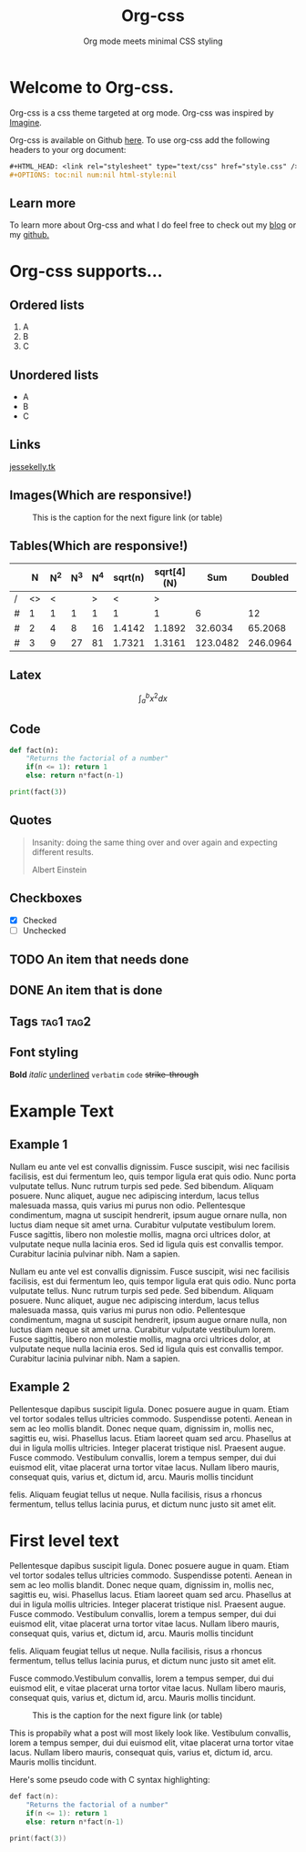 #+HTML_HEAD: <link rel="stylesheet" type="text/css" href="style.css" />
#+OPTIONS: num:nil html-style:nil

#+Title: Org-css
#+SUBTITLE: Org mode meets minimal CSS styling

* Welcome to Org-css.

  Org-css is a css theme targeted at org mode. Org-css was inspired by [[https://jessekelly881-imagine.surge.sh/][Imagine]].

  Org-css is available on Github [[https://github.com/yagossc/org-css][here]]. To use org-css add the following headers to your org document:

  #+BEGIN_SRC org
  ,#+HTML_HEAD: <link rel="stylesheet" type="text/css" href="style.css" />
  ,#+OPTIONS: toc:nil num:nil html-style:nil
  #+END_SRC

** Learn more

To learn more about Org-css and what I do feel free to check out my
[[https://yagossc.github.io/][blog]] or my [[https://github.com/yagossc/][github.]]

* Org-css supports...

** Ordered lists

   1. A
   2. B
   3. C

** Unordered lists
   - A
   - B
   - C

** Links
   [[https://www.jessekelly.tk][jessekelly.tk]]


** Images(Which are responsive!)

   #+CAPTION: This is the caption for the next figure link (or table)
   #+NAME:   fig:SED-HR4049
   [[https://image-cdn.essentiallysports.com/wp-content/uploads/20200505183733/Cyberpunk-2077-No-Vacancy-e1570482474134-800x450.jpg]]

** Tables(Which are responsive!)

   |   |  N | N^2 | N^3 | N^4 | sqrt(n) | sqrt[4](N) |      Sum |  Doubled |
   |---+----+-----+-----+-----+---------+------------+----------+----------|
   | / | <> |   < |     |   > |       < |          > |          |          |
   | # |  1 |   1 |   1 |   1 |       1 |          1 |        6 |       12 |
   | # |  2 |   4 |   8 |  16 |  1.4142 |     1.1892 |  32.6034 |  65.2068 |
   | # |  3 |   9 |  27 |  81 |  1.7321 |     1.3161 | 123.0482 | 246.0964 |
   |---+----+-----+-----+-----+---------+------------+----------+----------|
   #+TBLFM: $8=vsum($2..$7)::$9=2*$8

** Latex

   $$\int_{a}^{b} x^2 dx$$

** Code

#+BEGIN_SRC python :results output
  def fact(n):
      "Returns the factorial of a number"
      if(n <= 1): return 1
      else: return n*fact(n-1)

  print(fact(3))

#+END_SRC

** Quotes

#+BEGIN_QUOTE
Insanity: doing the same thing over and over again and expecting different results.

Albert Einstein
#+END_QUOTE

** Checkboxes
- [X] Checked
- [ ] Unchecked

** TODO An item that needs done
** DONE An item that is done
** Tags                                                               :tag1:tag2:
** Font styling
*Bold* /italic/ _underlined_ =verbatim= ~code~ +strike-through+

* Example Text

** Example 1

Nullam eu ante vel est convallis dignissim.  Fusce suscipit, wisi nec
facilisis facilisis, est dui fermentum leo, quis tempor ligula erat
quis odio.  Nunc porta vulputate tellus.  Nunc rutrum turpis sed pede.
Sed bibendum.  Aliquam posuere.  Nunc aliquet, augue nec adipiscing
interdum, lacus tellus malesuada massa, quis varius mi purus non odio.
Pellentesque condimentum, magna ut suscipit hendrerit, ipsum augue
ornare nulla, non luctus diam neque sit amet urna.  Curabitur
vulputate vestibulum lorem.  Fusce sagittis, libero non molestie
mollis, magna orci ultrices dolor, at vulputate neque nulla lacinia
eros.  Sed id ligula quis est convallis tempor.  Curabitur lacinia
pulvinar nibh.  Nam a sapien.

Nullam eu ante vel est convallis dignissim.  Fusce suscipit, wisi nec
facilisis facilisis, est dui fermentum leo, quis tempor ligula erat
quis odio.  Nunc porta vulputate tellus.  Nunc rutrum turpis sed pede.
Sed bibendum.  Aliquam posuere.  Nunc aliquet, augue nec adipiscing
interdum, lacus tellus malesuada massa, quis varius mi purus non odio.
Pellentesque condimentum, magna ut suscipit hendrerit, ipsum augue
ornare nulla, non luctus diam neque sit amet urna.  Curabitur
vulputate vestibulum lorem.  Fusce sagittis, libero non molestie
mollis, magna orci ultrices dolor, at vulputate neque nulla lacinia
eros.  Sed id ligula quis est convallis tempor.  Curabitur lacinia
pulvinar nibh.  Nam a sapien.



** Example 2

Pellentesque dapibus suscipit ligula.  Donec posuere augue in quam.
Etiam vel tortor sodales tellus ultricies commodo.  Suspendisse
potenti.  Aenean in sem ac leo mollis blandit.  Donec neque quam,
dignissim in, mollis nec, sagittis eu, wisi.  Phasellus lacus.  Etiam
laoreet quam sed arcu.  Phasellus at dui in ligula mollis ultricies.
Integer placerat tristique nisl.  Praesent augue.  Fusce commodo.
Vestibulum convallis, lorem a tempus semper, dui dui euismod elit,
vitae placerat urna tortor vitae lacus.  Nullam libero mauris,
consequat quis, varius et, dictum id, arcu.  Mauris mollis tincidunt

felis.  Aliquam feugiat tellus ut neque.  Nulla facilisis, risus a
rhoncus fermentum, tellus tellus lacinia purus, et dictum nunc justo
sit amet elit.

* First level text

Pellentesque dapibus suscipit ligula.  Donec posuere augue in quam.
Etiam vel tortor sodales tellus ultricies commodo.  Suspendisse
potenti.  Aenean in sem ac leo mollis blandit.  Donec neque quam,
dignissim in, mollis nec, sagittis eu, wisi.  Phasellus lacus.  Etiam
laoreet quam sed arcu.  Phasellus at dui in ligula mollis ultricies.
Integer placerat tristique nisl.  Praesent augue.  Fusce commodo.
Vestibulum convallis, lorem a tempus semper, dui dui euismod elit,
vitae placerat urna tortor vitae lacus.  Nullam libero mauris,
consequat quis, varius et, dictum id, arcu.  Mauris mollis tincidunt

felis.  Aliquam feugiat tellus ut neque.  Nulla facilisis, risus a
rhoncus fermentum, tellus tellus lacinia purus, et dictum nunc justo
sit amet elit.

Fusce commodo.Vestibulum convallis, lorem a tempus semper, dui dui
euismod elit, e vitae placerat urna tortor vitae lacus.  Nullam libero
mauris, consequat quis, varius et, dictum id, arcu.  Mauris mollis
tincidunt.

#+CAPTION: This is the caption for the next figure link (or table)
#+NAME:   fig:SED-HR4049
[[https://image-cdn.essentiallysports.com/wp-content/uploads/20200505183733/Cyberpunk-2077-No-Vacancy-e1570482474134-800x450.jpg]]


This is propabily what a post will most likely look like. Vestibulum
convallis, lorem a tempus semper, dui dui euismod elit, vitae placerat
urna tortor vitae lacus.  Nullam libero mauris, consequat quis, varius
et, dictum id, arcu.  Mauris mollis tincidunt.

Here's some pseudo code with C syntax highlighting:
#+BEGIN_SRC c :results output
  def fact(n):
      "Returns the factorial of a number"
      if(n <= 1): return 1
      else: return n*fact(n-1)

  print(fact(3))
#+END_SRC
